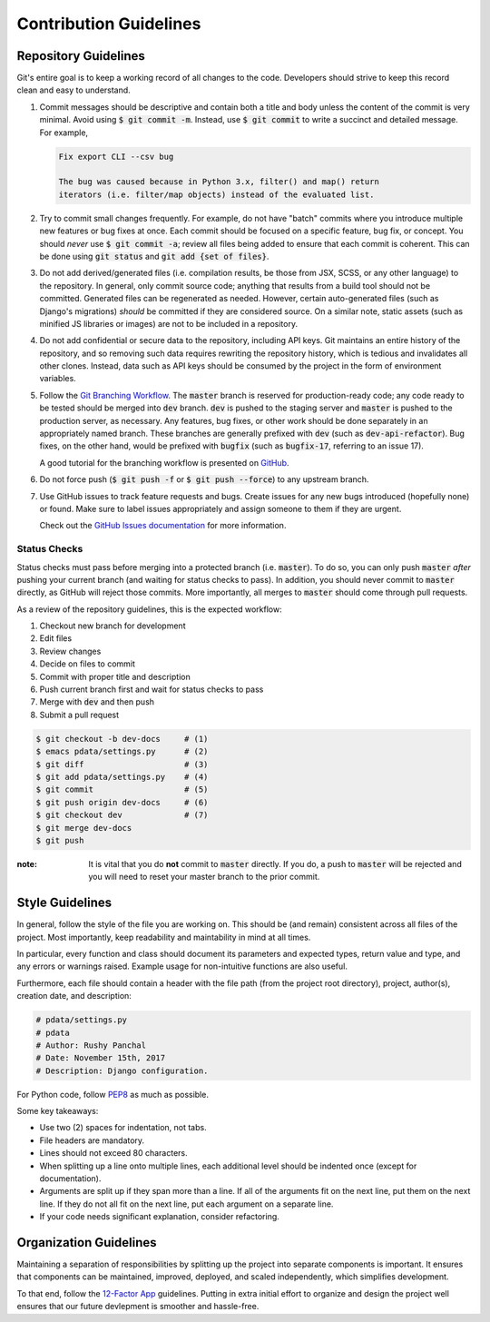 Contribution Guidelines
=======================

Repository Guidelines
---------------------

Git's entire goal is to keep a working record of all changes to the code.
Developers should strive to keep this record clean and easy to understand.

#. Commit messages should be descriptive and contain both a title and body
   unless the content of the commit is very minimal. Avoid using
   :code:`$ git commit -m`. Instead, use :code:`$ git commit` to write a
   succinct and detailed message. For example,

   .. code:: text

      Fix export CLI --csv bug

      The bug was caused because in Python 3.x, filter() and map() return
      iterators (i.e. filter/map objects) instead of the evaluated list.

#. Try to commit small changes frequently. For example, do not have
   "batch" commits where you introduce multiple new features or bug fixes at
   once. Each commit should be focused on a specific feature, bug fix, or
   concept. You should *never* use :code:`$ git commit -a`; review all files
   being added to ensure that each commit is coherent. This can be done using
   :code:`git status` and :code:`git add {set of files}`.

#. Do not add derived/generated files (i.e. compilation results, be those from
   JSX, SCSS, or any other language) to the repository. In general, only commit
   source code; anything that results from a build tool should not be committed.
   Generated files can be regenerated as needed. However, certain auto-generated
   files (such as Django's migrations) *should* be committed if they are
   considered source. On a similar note, static assets (such as minified JS
   libraries or images) are not to be included in a repository.

#. Do not add confidential or secure data to the repository, including API keys.
   Git maintains an entire history of the repository, and so removing such data
   requires rewriting the repository history, which is tedious and invalidates
   all other clones. Instead, data such as API keys should be consumed by the
   project in the form of environment variables.

#. Follow the
   `Git Branching Workflow <https://git-scm.com/book/en/v2/Git-Branching-Branching-Workflows>`_.
   The :code:`master` branch is reserved for production-ready code; any code
   ready to be tested should be merged into :code:`dev` branch. :code:`dev` is
   pushed to the staging server and :code:`master` is pushed to the production
   server, as necessary. Any features, bug fixes, or other work should be done
   separately in an appropriately named branch. These branches are generally
   prefixed with :code:`dev` (such as :code:`dev-api-refactor`). Bug fixes, on
   the other hand, would be prefixed with :code:`bugfix` (such as
   :code:`bugfix-17`, referring to an issue 17).

   A good tutorial for the branching workflow is presented on
   `GitHub <https://guides.github.com/introduction/flow/>`_.

#. Do not force push (:code:`$ git push -f` or :code:`$ git push --force`) to
   any upstream branch.

#. Use GitHub issues to track feature requests and bugs. Create issues for any
   new bugs introduced (hopefully none) or found. Make sure to label issues
   appropriately and assign someone to them if they are urgent.

   Check out the `GitHub Issues documentation <https://guides.github.com/features/issues/>`_
   for more information.

Status Checks
^^^^^^^^^^^^^

Status checks must pass before merging into a protected branch
(i.e. :code:`master`). To do so, you can only push :code:`master` *after*
pushing your current branch (and waiting for status checks to pass).
In addition, you should never commit to :code:`master` directly, as GitHub
will reject those commits. More importantly, all merges to :code:`master`
should come through pull requests.

As a review of the repository guidelines, this is the expected workflow:

1. Checkout new branch for development
2. Edit files
3. Review changes
4. Decide on files to commit
5. Commit with proper title and description
6. Push current branch first and wait for status checks to pass
7. Merge with :code:`dev` and then push
8. Submit a pull request

.. code:: bash

  $ git checkout -b dev-docs     # (1)
  $ emacs pdata/settings.py      # (2)
  $ git diff                     # (3)
  $ git add pdata/settings.py    # (4)
  $ git commit                   # (5)
  $ git push origin dev-docs     # (6)
  $ git checkout dev             # (7)
  $ git merge dev-docs
  $ git push

:note:
  It is vital that you do **not** commit to :code:`master` directly.
  If you do, a push to :code:`master` will be rejected and you will need to
  reset your master branch to the prior commit.

Style Guidelines
----------------

In general, follow the style of the file you are working on. This should be
(and remain) consistent across all files of the project. Most importantly, keep
readability and maintability in mind at all times.

In particular, every function and class should document its parameters
and expected types, return value and type, and any errors or warnings raised.
Example usage for non-intuitive functions are also useful.

Furthermore, each file should contain a header with the file path (from the
project root directory), project, author(s), creation date, and description:

.. code:: python

  # pdata/settings.py
  # pdata
  # Author: Rushy Panchal
  # Date: November 15th, 2017
  # Description: Django configuration.

For Python code, follow `PEP8 <https://www.python.org/dev/peps/pep-0008/>`_
as much as possible.

Some key takeaways:

- Use two (2) spaces for indentation, not tabs.
- File headers are mandatory.
- Lines should not exceed 80 characters.
- When splitting up a line onto multiple lines, each additional level should be
  indented once (except for documentation).
- Arguments are split up if they span more than a line. If all of the arguments
  fit on the next line, put them on the next line. If they do not all fit on the
  next line, put each argument on a separate line.
- If your code needs significant explanation, consider refactoring.

Organization Guidelines
-----------------------

Maintaining a separation of responsibilities by splitting up the project into
separate components is important. It ensures that components can be maintained,
improved, deployed, and scaled independently, which simplifies development.

To that end, follow the `12-Factor App <https://12factor.net/>`_ guidelines.
Putting in extra initial effort to organize and design the project well ensures
that our future devlepment is smoother and hassle-free.
